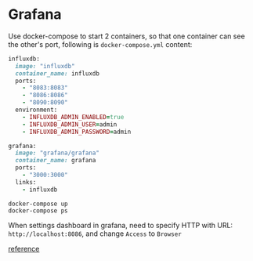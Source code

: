 * Grafana

  Use docker-compose to start 2 containers, so that one container can
  see the other's port, following is ~docker-compose.yml~ content:

  #+begin_src ruby
     influxdb:
       image: "influxdb"
       container_name: influxdb
       ports:
         - "8083:8083"
         - "8086:8086"
         - "8090:8090"
       environment:
         - INFLUXDB_ADMIN_ENABLED=true
         - INFLUXDB_ADMIN_USER=admin
         - INFLUXDB_ADMIN_PASSWORD=admin

     grafana:
       image: "grafana/grafana"
       container_name: grafana
       ports:
         - "3000:3000"
       links:
         - influxdb
  #+end_src

  #+begin_src shell
    docker-compose up
    docker-compose ps
  #+end_src

  When settings dashboard in grafana, need to specify HTTP with URL:
  ~http://localhost:8086~, and change ~Access~ to ~Browser~

  [[https://community.influxdata.com/t/cannot-connect-to-influx-datasource-from-grafana/8048/2][reference]]
